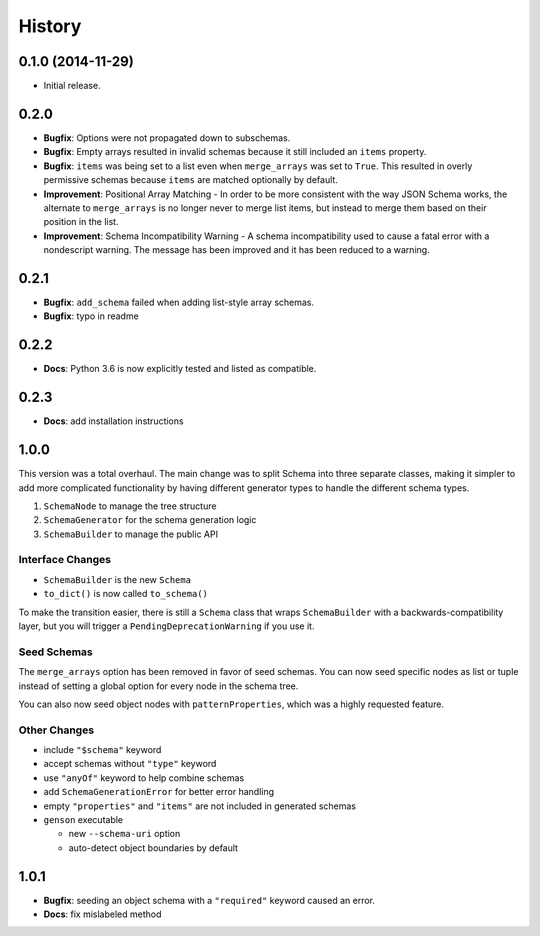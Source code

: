 History
=======

0.1.0 (2014-11-29)
------------------

* Initial release.

0.2.0
-----

* **Bugfix**: Options were not propagated down to subschemas.
* **Bugfix**: Empty arrays resulted in invalid schemas because it still included an ``items`` property.
* **Bugfix**: ``items`` was being set to a list even when ``merge_arrays`` was set to ``True``. This resulted in overly permissive schemas because ``items`` are matched optionally by default.
* **Improvement**: Positional Array Matching - In order to be more consistent with the way JSON Schema works, the alternate to ``merge_arrays`` is no longer never to merge list items, but instead to merge them based on their position in the list.
* **Improvement**: Schema Incompatibility Warning - A schema incompatibility used to cause a fatal error with a nondescript warning. The message has been improved and it has been reduced to a warning.

0.2.1
-----
* **Bugfix**: ``add_schema`` failed when adding list-style array schemas.
* **Bugfix**: typo in readme

0.2.2
-----
* **Docs**: Python 3.6 is now explicitly tested and listed as compatible.

0.2.3
-----
* **Docs**: add installation instructions

1.0.0
-----

This version was a total overhaul. The main change was to split Schema into three separate classes, making it simpler to add more complicated functionality by having different generator types to handle the different schema types.

1. ``SchemaNode`` to manage the tree structure
2. ``SchemaGenerator`` for the schema generation logic
3. ``SchemaBuilder`` to manage the public API

Interface Changes
+++++++++++++++++

* ``SchemaBuilder`` is the new ``Schema``
* ``to_dict()`` is now called ``to_schema()``

To make the transition easier, there is still a ``Schema`` class that wraps ``SchemaBuilder`` with a backwards-compatibility layer, but you will trigger a ``PendingDeprecationWarning`` if you use it.

Seed Schemas
++++++++++++

The ``merge_arrays`` option has been removed in favor of seed schemas. You can now seed specific nodes as list or tuple instead of setting a global option for every node in the schema tree.

You can also now seed object nodes with ``patternProperties``, which was a highly requested feature.

Other Changes
+++++++++++++

* include ``"$schema"`` keyword
* accept schemas without ``"type"`` keyword
* use ``"anyOf"`` keyword to help combine schemas
* add ``SchemaGenerationError`` for better error handling
* empty ``"properties"`` and ``"items"`` are not included in generated schemas
* ``genson`` executable

  * new ``--schema-uri`` option
  * auto-detect object boundaries by default

1.0.1
-----

* **Bugfix**: seeding an object schema with a ``"required"`` keyword caused an error.
* **Docs**: fix mislabeled method
